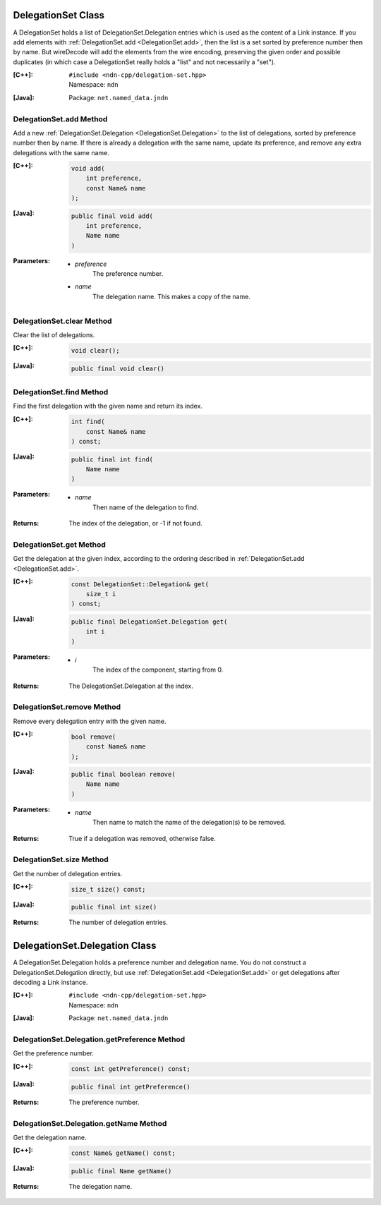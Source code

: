 .. _DelegationSet:

DelegationSet Class
===================

A DelegationSet holds a list of DelegationSet.Delegation entries which is
used as the content of a Link instance. If you add elements with
:ref:`DelegationSet.add <DelegationSet.add>`, then the list is a set sorted by
preference number then by name. But wireDecode will add the elements from the
wire encoding, preserving the given order and possible duplicates (in which case
a DelegationSet really holds a "list" and not necessarily a "set").

:[C++]:
    | ``#include <ndn-cpp/delegation-set.hpp>``
    | Namespace: ``ndn``

:[Java]:
    Package: ``net.named_data.jndn``

.. _DelegationSet.add:

DelegationSet.add Method
------------------------

Add a new :ref:`DelegationSet.Delegation <DelegationSet.Delegation>` to the list
of delegations, sorted by preference number then by name. If there is already a
delegation with the same name, update its preference, and remove any extra
delegations with the same name.

:[C++]:

    .. code-block:: c++

        void add(
            int preference,
            const Name& name
        );

:[Java]:

    .. code-block:: java

        public final void add(
            int preference,
            Name name
        )

:Parameters:

    - `preference`
        The preference number.

    - `name`
        The delegation name. This makes a copy of the name.

DelegationSet.clear Method
--------------------------

Clear the list of delegations.

:[C++]:

    .. code-block:: c++

        void clear();

:[Java]:

    .. code-block:: java

        public final void clear()

DelegationSet.find Method
-------------------------

Find the first delegation with the given name and return its index.

:[C++]:

    .. code-block:: c++

        int find(
            const Name& name
        ) const;

:[Java]:

    .. code-block:: java

        public final int find(
            Name name
        )

:Parameters:

    - `name`
        Then name of the delegation to find.

:Returns:

    The index of the delegation, or -1 if not found.

DelegationSet.get Method
------------------------

Get the delegation at the given index, according to the ordering described in
:ref:`DelegationSet.add <DelegationSet.add>`.

:[C++]:

    .. code-block:: c++

        const DelegationSet::Delegation& get(
            size_t i
        ) const;

:[Java]:

    .. code-block:: java

        public final DelegationSet.Delegation get(
            int i
        )

:Parameters:

    - `i`
        The index of the component, starting from 0.

:Returns:

    The DelegationSet.Delegation at the index.

DelegationSet.remove Method
---------------------------

Remove every delegation entry with the given name.

:[C++]:

    .. code-block:: c++

        bool remove(
            const Name& name
        );

:[Java]:

    .. code-block:: java

        public final boolean remove(
            Name name
        )

:Parameters:

    - `name`
        Then name to match the name of the delegation(s) to be removed.

:Returns:

    True if a delegation was removed, otherwise false.

DelegationSet.size Method
-------------------------

Get the number of delegation entries.

:[C++]:

    .. code-block:: c++

        size_t size() const;

:[Java]:

    .. code-block:: java

        public final int size()

:Returns:

    The number of delegation entries.

.. _DelegationSet.Delegation:

DelegationSet.Delegation Class
==============================

A DelegationSet.Delegation holds a preference number and delegation name. You do
not construct a DelegationSet.Delegation directly, but use
:ref:`DelegationSet.add <DelegationSet.add>` or get delegations after decoding
a Link instance.

:[C++]:
    | ``#include <ndn-cpp/delegation-set.hpp>``
    | Namespace: ``ndn``

:[Java]:
    Package: ``net.named_data.jndn``

DelegationSet.Delegation.getPreference Method
---------------------------------------------

Get the preference number.

:[C++]:

    .. code-block:: c++

        const int getPreference() const;

:[Java]:

    .. code-block:: java

        public final int getPreference()

:Returns:

    The preference number.

DelegationSet.Delegation.getName Method
---------------------------------------

Get the delegation name.

:[C++]:

    .. code-block:: c++

        const Name& getName() const;

:[Java]:

    .. code-block:: java

        public final Name getName()

:Returns:

    The delegation name.
